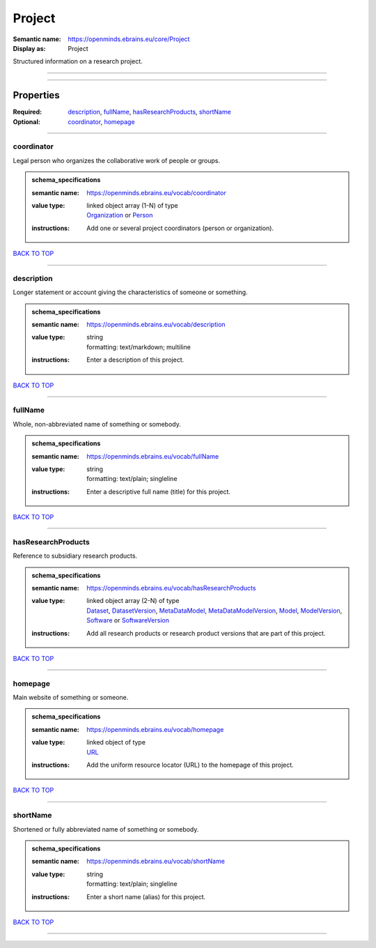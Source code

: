 #######
Project
#######

:Semantic name: https://openminds.ebrains.eu/core/Project

:Display as: Project

Structured information on a research project.


------------

------------

Properties
##########

:Required: `description <description_heading_>`_, `fullName <fullName_heading_>`_, `hasResearchProducts <hasResearchProducts_heading_>`_, `shortName <shortName_heading_>`_
:Optional: `coordinator <coordinator_heading_>`_, `homepage <homepage_heading_>`_

------------

.. _coordinator_heading:

***********
coordinator
***********

Legal person who organizes the collaborative work of people or groups.

.. admonition:: schema_specifications

   :semantic name: https://openminds.ebrains.eu/vocab/coordinator
   :value type: | linked object array \(1-N\) of type
                | `Organization <https://openminds-documentation.readthedocs.io/en/v1.0/schema_specifications/core/actors/organization.html>`_ or `Person <https://openminds-documentation.readthedocs.io/en/v1.0/schema_specifications/core/actors/person.html>`_
   :instructions: Add one or several project coordinators (person or organization).

`BACK TO TOP <Project_>`_

------------

.. _description_heading:

***********
description
***********

Longer statement or account giving the characteristics of someone or something.

.. admonition:: schema_specifications

   :semantic name: https://openminds.ebrains.eu/vocab/description
   :value type: | string
                | formatting: text/markdown; multiline
   :instructions: Enter a description of this project.

`BACK TO TOP <Project_>`_

------------

.. _fullName_heading:

********
fullName
********

Whole, non-abbreviated name of something or somebody.

.. admonition:: schema_specifications

   :semantic name: https://openminds.ebrains.eu/vocab/fullName
   :value type: | string
                | formatting: text/plain; singleline
   :instructions: Enter a descriptive full name (title) for this project.

`BACK TO TOP <Project_>`_

------------

.. _hasResearchProducts_heading:

*******************
hasResearchProducts
*******************

Reference to subsidiary research products.

.. admonition:: schema_specifications

   :semantic name: https://openminds.ebrains.eu/vocab/hasResearchProducts
   :value type: | linked object array \(2-N\) of type
                | `Dataset <https://openminds-documentation.readthedocs.io/en/v1.0/schema_specifications/core/products/dataset.html>`_, `DatasetVersion <https://openminds-documentation.readthedocs.io/en/v1.0/schema_specifications/core/products/datasetVersion.html>`_, `MetaDataModel <https://openminds-documentation.readthedocs.io/en/v1.0/schema_specifications/core/products/metaDataModel.html>`_, `MetaDataModelVersion <https://openminds-documentation.readthedocs.io/en/v1.0/schema_specifications/core/products/metaDataModelVersion.html>`_, `Model <https://openminds-documentation.readthedocs.io/en/v1.0/schema_specifications/core/products/model.html>`_, `ModelVersion <https://openminds-documentation.readthedocs.io/en/v1.0/schema_specifications/core/products/modelVersion.html>`_, `Software <https://openminds-documentation.readthedocs.io/en/v1.0/schema_specifications/core/products/software.html>`_ or `SoftwareVersion <https://openminds-documentation.readthedocs.io/en/v1.0/schema_specifications/core/products/softwareVersion.html>`_
   :instructions: Add all research products or research product versions that are part of this project.

`BACK TO TOP <Project_>`_

------------

.. _homepage_heading:

********
homepage
********

Main website of something or someone.

.. admonition:: schema_specifications

   :semantic name: https://openminds.ebrains.eu/vocab/homepage
   :value type: | linked object of type
                | `URL <https://openminds-documentation.readthedocs.io/en/v1.0/schema_specifications/core/miscellaneous/URL.html>`_
   :instructions: Add the uniform resource locator (URL) to the homepage of this project.

`BACK TO TOP <Project_>`_

------------

.. _shortName_heading:

*********
shortName
*********

Shortened or fully abbreviated name of something or somebody.

.. admonition:: schema_specifications

   :semantic name: https://openminds.ebrains.eu/vocab/shortName
   :value type: | string
                | formatting: text/plain; singleline
   :instructions: Enter a short name (alias) for this project.

`BACK TO TOP <Project_>`_

------------

